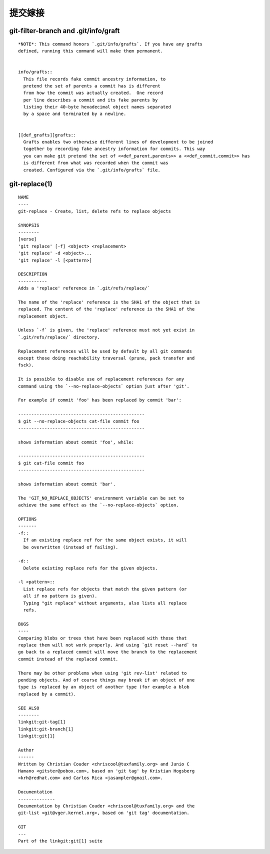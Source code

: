 提交嫁接
================

git-filter-branch and .git/info/graft
----------------------------------------

::

  *NOTE*: This command honors `.git/info/grafts`. If you have any grafts
  defined, running this command will make them permanent.


  info/grafts::
    This file records fake commit ancestry information, to
    pretend the set of parents a commit has is different
    from how the commit was actually created.  One record
    per line describes a commit and its fake parents by
    listing their 40-byte hexadecimal object names separated
    by a space and terminated by a newline.


  [[def_grafts]]grafts::
    Grafts enables two otherwise different lines of development to be joined
    together by recording fake ancestry information for commits. This way
    you can make git pretend the set of <<def_parent,parents>> a <<def_commit,commit>> has
    is different from what was recorded when the commit was
    created. Configured via the `.git/info/grafts` file.
    


git-replace(1)
----------------

::


  NAME
  ----
  git-replace - Create, list, delete refs to replace objects

  SYNOPSIS
  --------
  [verse]
  'git replace' [-f] <object> <replacement>
  'git replace' -d <object>...
  'git replace' -l [<pattern>]

  DESCRIPTION
  -----------
  Adds a 'replace' reference in `.git/refs/replace/`

  The name of the 'replace' reference is the SHA1 of the object that is
  replaced. The content of the 'replace' reference is the SHA1 of the
  replacement object.

  Unless `-f` is given, the 'replace' reference must not yet exist in
  `.git/refs/replace/` directory.

  Replacement references will be used by default by all git commands
  except those doing reachability traversal (prune, pack transfer and
  fsck).

  It is possible to disable use of replacement references for any
  command using the `--no-replace-objects` option just after 'git'.

  For example if commit 'foo' has been replaced by commit 'bar':

  ------------------------------------------------
  $ git --no-replace-objects cat-file commit foo
  ------------------------------------------------

  shows information about commit 'foo', while:

  ------------------------------------------------
  $ git cat-file commit foo
  ------------------------------------------------

  shows information about commit 'bar'.

  The 'GIT_NO_REPLACE_OBJECTS' environment variable can be set to
  achieve the same effect as the `--no-replace-objects` option.

  OPTIONS
  -------
  -f::
    If an existing replace ref for the same object exists, it will
    be overwritten (instead of failing).

  -d::
    Delete existing replace refs for the given objects.

  -l <pattern>::
    List replace refs for objects that match the given pattern (or
    all if no pattern is given).
    Typing "git replace" without arguments, also lists all replace
    refs.

  BUGS
  ----
  Comparing blobs or trees that have been replaced with those that
  replace them will not work properly. And using `git reset --hard` to
  go back to a replaced commit will move the branch to the replacement
  commit instead of the replaced commit.

  There may be other problems when using 'git rev-list' related to
  pending objects. And of course things may break if an object of one
  type is replaced by an object of another type (for example a blob
  replaced by a commit).

  SEE ALSO
  --------
  linkgit:git-tag[1]
  linkgit:git-branch[1]
  linkgit:git[1]

  Author
  ------
  Written by Christian Couder <chriscool@tuxfamily.org> and Junio C
  Hamano <gitster@pobox.com>, based on 'git tag' by Kristian Hogsberg
  <krh@redhat.com> and Carlos Rica <jasampler@gmail.com>.

  Documentation
  --------------
  Documentation by Christian Couder <chriscool@tuxfamily.org> and the
  git-list <git@vger.kernel.org>, based on 'git tag' documentation.

  GIT
  ---
  Part of the linkgit:git[1] suite
